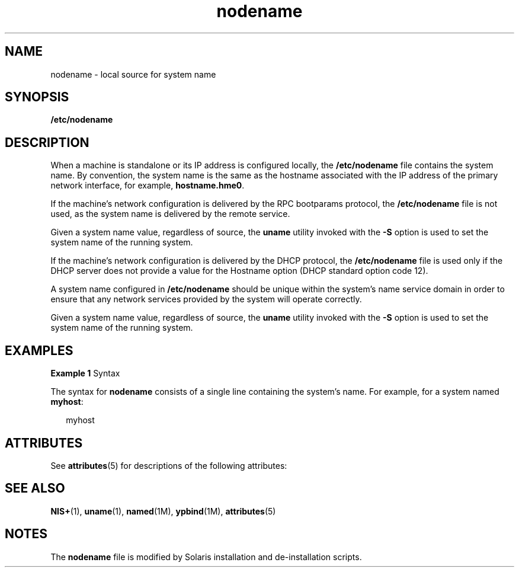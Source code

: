 '\" te
.\" Copyright (c) 2004, Sun Microsystems, Inc. All Rights Reserved.
.\" The contents of this file are subject to the terms of the Common Development and Distribution License (the "License").  You may not use this file except in compliance with the License.
.\" You can obtain a copy of the license at usr/src/OPENSOLARIS.LICENSE or http://www.opensolaris.org/os/licensing.  See the License for the specific language governing permissions and limitations under the License.
.\" When distributing Covered Code, include this CDDL HEADER in each file and include the License file at usr/src/OPENSOLARIS.LICENSE.  If applicable, add the following below this CDDL HEADER, with the fields enclosed by brackets "[]" replaced with your own identifying information: Portions Copyright [yyyy] [name of copyright owner]
.TH nodename 4 "9 Feb 2004" "SunOS 5.11" "File Formats"
.SH NAME
nodename \- local source for system name
.SH SYNOPSIS
.LP
.nf
\fB/etc/nodename\fR
.fi

.SH DESCRIPTION
.sp
.LP
When a machine is standalone or its IP address is configured locally, the \fB/etc/nodename\fR file contains the system name. By convention, the system name is the same as the hostname associated with the IP address of the primary network interface, for example, \fBhostname.hme0\fR.
.sp
.LP
If the machine's network configuration is delivered by the RPC bootparams protocol, the \fB/etc/nodename\fR file is not used, as the system name is delivered by the remote service.
.sp
.LP
Given a system name value, regardless of source, the \fBuname\fR utility invoked with the \fB-S\fR option is used to set the system name of the running system.
.sp
.LP
If the machine's network configuration is delivered by the DHCP protocol, the \fB/etc/nodename\fR file is used only if the DHCP server does not provide a value for the Hostname option (DHCP standard option code 12).
.sp
.LP
A system name configured in \fB/etc/nodename\fR should be unique within the system's name service domain in order to ensure that any network services provided by the system will operate correctly.
.sp
.LP
Given a system name value, regardless of source, the \fBuname\fR utility invoked with the \fB-S\fR option is used to set the system name of the running system.
.SH EXAMPLES
.LP
\fBExample 1 \fRSyntax
.sp
.LP
The syntax for \fBnodename\fR consists of a single line containing the system's name. For example, for a system named \fBmyhost\fR:

.sp
.in +2
.nf
myhost
.fi
.in -2

.SH ATTRIBUTES
.sp
.LP
See \fBattributes\fR(5) for descriptions of the following attributes:
.sp

.sp
.TS
tab() box;
cw(2.75i) |cw(2.75i) 
lw(2.75i) |lw(2.75i) 
.
ATTRIBUTE TYPEATTRIBUTE VALUE
_
AvailabilitySUNWcsu
.TE

.SH SEE ALSO
.sp
.LP
\fBNIS+\fR(1), \fBuname\fR(1), \fBnamed\fR(1M), \fBypbind\fR(1M), \fBattributes\fR(5)
.SH NOTES
.sp
.LP
The \fBnodename\fR file is modified by Solaris installation and de-installation scripts.
